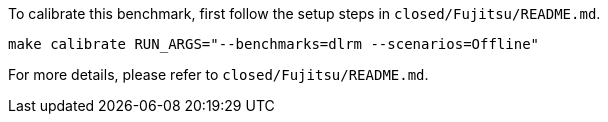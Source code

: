 To calibrate this benchmark, first follow the setup steps in `closed/Fujitsu/README.md`.

```
make calibrate RUN_ARGS="--benchmarks=dlrm --scenarios=Offline"
```

For more details, please refer to `closed/Fujitsu/README.md`.